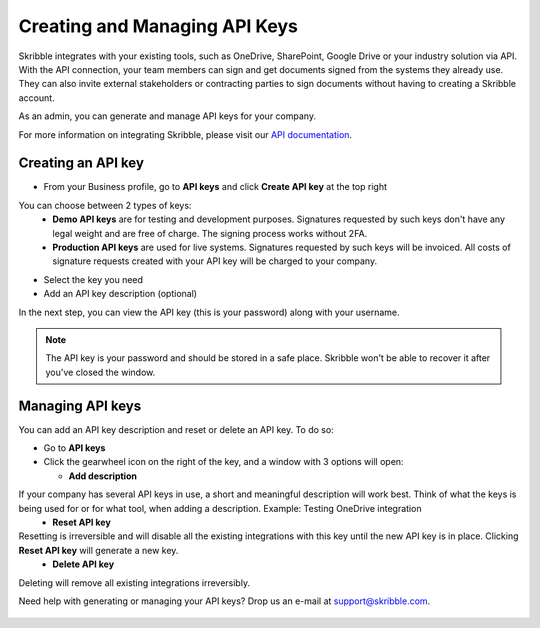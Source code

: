 .. _api-create:

==============================
Creating and Managing API Keys
==============================

Skribble integrates with your existing tools, such as OneDrive, SharePoint, Google Drive or your industry solution via API. With the API connection, your team members can sign and get documents signed from the systems they already use. They can also invite external stakeholders or contracting parties to sign documents without having to creating a Skribble account. 

As an admin, you can generate and manage API keys for your company.  

For more information on integrating Skribble, please visit our `API documentation`_.

  .. _API documentation: https://api-doc.skribble.com/
  
  
Creating an API key
-------------------

- From your Business profile, go to **API keys** and click **Create API key** at the top right


.. image:: API_keys_step1_create.png
    :class: with-shadow


You can choose between 2 types of keys:
  - **Demo API keys** are for testing and development purposes. Signatures requested by such keys don't have any legal weight and are free of charge. The signing process works without 2FA.
  - **Production API keys** are used for live systems. Signatures requested by such keys will be invoiced. All costs of signature requests created with your API key will be charged to your company. 

- Select the key you need

- Add an API key description (optional)

.. image:: create_api_key.png
    :class: with-shadow


In the next step, you can view the API key (this is your password) along with your username.


.. NOTE::
  The API key is your password and should be stored in a safe place. Skribble won't be able to recover it after you've closed the window.


.. image:: create_api_keys_step3_success_close.png
    :class: with-shadow



Managing API keys
-----------------

You can add an API key description and reset or delete an API key. To do so:

- Go to **API keys**

- Click the gearwheel icon on the right of the key, and a window with 3 options will open:

  - **Add description**
If your company has several API keys in use, a short and meaningful description will work best. Think of what the keys is being used for or for what tool, when adding a description. Example: Testing OneDrive integration
  - **Reset API key**
Resetting is irreversible and will disable all the existing integrations with this key until the new API key is in place. Clicking **Reset API key** will generate a new key.
  - **Delete API key**
Deleting will remove all existing integrations irreversibly.


.. image:: manage_api_key.png
    :class: with-shadow


Need help with generating or managing your API keys? Drop us an e-mail at `support@skribble.com`_. 

  .. _support@skribble.com: support@skribble.com
